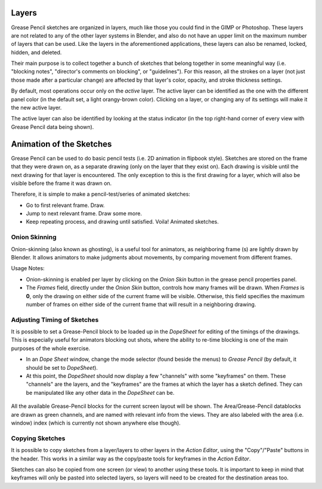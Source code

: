 
..    TODO/Review: {{review|partial=x|fixes=[] }} .


Layers
******

Grease Pencil sketches are organized in layers,
much like those you could find in the GIMP or Photoshop.
These layers are not related to any of the other layer systems in Blender,
and also do not have an upper limit on the maximum number of layers that can be used.
Like the layers in the aforementioned applications, these layers can also be renamed, locked,
hidden, and deleted.

Their main purpose is to collect together a bunch of sketches that belong together in some
meaningful way (i.e. "blocking notes", "director's comments on blocking", or "guidelines").
For this reason, all the strokes on a layer (not just those made after a particular change)
are affected by that layer's color, opacity, and stroke thickness settings.

By default, most operations occur only on the *active* layer.
The active layer can be identified as the one with the different panel color
(in the default set, a light orangy-brown color). Clicking on a layer,
or changing any of its settings will make it the new active layer.

The active layer can also be identified by looking at the status indicator
(in the top right-hand corner of every view with Grease Pencil data being shown).


Animation of the Sketches
*************************

Grease Pencil can be used to do basic pencil tests (i.e. 2D animation in flipbook style).
Sketches are stored on the frame that they were drawn on, as a separate drawing
(only on the layer that they exist on).
Each drawing is visible until the next drawing for that layer is encountered.
The only exception to this is the first drawing for a layer,
which will also be visible before the frame it was drawn on.

Therefore, it is simple to make a pencil-test/series of animated sketches:

- Go to first relevant frame. Draw.
- Jump to next relevant frame. Draw some more.
- Keep repeating process, and drawing until satisfied. Voila! Animated sketches.


Onion Skinning
==============

Onion-skinning (also known as ghosting), is a useful tool for animators, as neighboring frame
(s) are lightly drawn by Blender. It allows animators to make judgments about movements,
by comparing movement from different frames.

Usage Notes:

- Onion-skinning is enabled per layer by clicking on the *Onion Skin* button in the grease pencil properties panel.
- The *Frames* field, directly under the *Onion Skin* button, controls how many frames will be drawn. When *Frames* is **0**, only the drawing on either side of the current frame will be visible. Otherwise, this field specifies the maximum number of frames on either side of the current frame that will result in a neighboring drawing.


Adjusting Timing of Sketches
============================

It is possible to set a Grease-Pencil block to be loaded up in the *DopeSheet* for
editing of the timings of the drawings.
This is especially useful for animators blocking out shots,
where the ability to re-time blocking is one of the main purposes of the whole exercise.

- In an *Dope Sheet* window, change the mode selector (found beside the menus) to *Grease Pencil* (by default, it should be set to *DopeSheet*).
- At this point, the *DopeSheet* should now display a few "channels" with some "keyframes" on them. These "channels" are the layers, and the "keyframes" are the frames at which the layer has a sketch defined. They can be manipulated like any other data in the *DopeSheet* can be.


.. figure:: /images/DopeSheetGreasePencil.jpg
   :width: 598px
   :figwidth: 598px


All the available Grease-Pencil blocks for the current screen layout will be shown.
The Area/Grease-Pencil datablocks are drawn as green channels,
and are named with relevant info from the views. They are also labeled with the area (i.e.
window) index (which is currently not shown anywhere else though).


Copying Sketches
================

It is possible to copy sketches from a layer/layers to other layers in the *Action Editor*,
using the "Copy"/"Paste" buttons in the header.
This works in a similar way as the copy/paste tools for keyframes in the *Action Editor*.

Sketches can also be copied from one screen (or view) to another using these tools.
It is important to keep in mind that keyframes will only be pasted into selected layers,
so layers will need to be created for the destination areas too.


